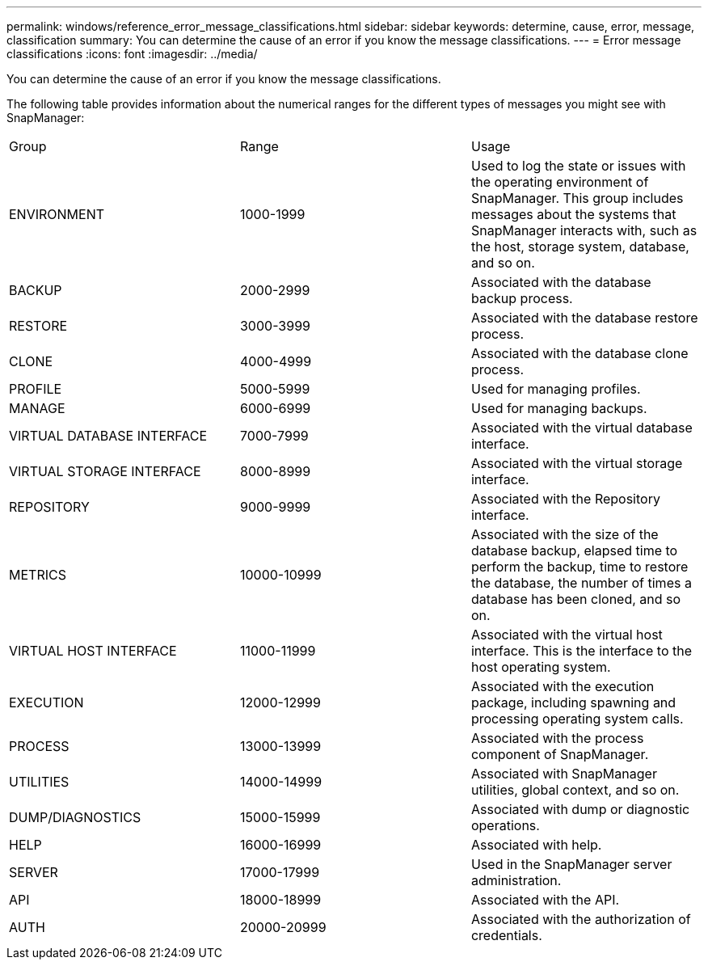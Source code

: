 ---
permalink: windows/reference_error_message_classifications.html
sidebar: sidebar
keywords: determine, cause, error, message, classification
summary: You can determine the cause of an error if you know the message classifications.
---
= Error message classifications
:icons: font
:imagesdir: ../media/

[.lead]
You can determine the cause of an error if you know the message classifications.

The following table provides information about the numerical ranges for the different types of messages you might see with SnapManager:

|===
| Group| Range| Usage
a|
ENVIRONMENT
a|
1000-1999
a|
Used to log the state or issues with the operating environment of SnapManager. This group includes messages about the systems that SnapManager interacts with, such as the host, storage system, database, and so on.
a|
BACKUP
a|
2000-2999
a|
Associated with the database backup process.
a|
RESTORE
a|
3000-3999
a|
Associated with the database restore process.
a|
CLONE
a|
4000-4999
a|
Associated with the database clone process.
a|
PROFILE
a|
5000-5999
a|
Used for managing profiles.
a|
MANAGE
a|
6000-6999
a|
Used for managing backups.
a|
VIRTUAL DATABASE INTERFACE
a|
7000-7999
a|
Associated with the virtual database interface.
a|
VIRTUAL STORAGE INTERFACE
a|
8000-8999
a|
Associated with the virtual storage interface.
a|
REPOSITORY
a|
9000-9999
a|
Associated with the Repository interface.
a|
METRICS
a|
10000-10999
a|
Associated with the size of the database backup, elapsed time to perform the backup, time to restore the database, the number of times a database has been cloned, and so on.
a|
VIRTUAL HOST INTERFACE
a|
11000-11999
a|
Associated with the virtual host interface. This is the interface to the host operating system.
a|
EXECUTION
a|
12000-12999
a|
Associated with the execution package, including spawning and processing operating system calls.
a|
PROCESS
a|
13000-13999
a|
Associated with the process component of SnapManager.
a|
UTILITIES
a|
14000-14999
a|
Associated with SnapManager utilities, global context, and so on.
a|
DUMP/DIAGNOSTICS
a|
15000-15999
a|
Associated with dump or diagnostic operations.
a|
HELP
a|
16000-16999
a|
Associated with help.
a|
SERVER
a|
17000-17999
a|
Used in the SnapManager server administration.
a|
API
a|
18000-18999
a|
Associated with the API.
a|
AUTH
a|
20000-20999
a|
Associated with the authorization of credentials.
|===
